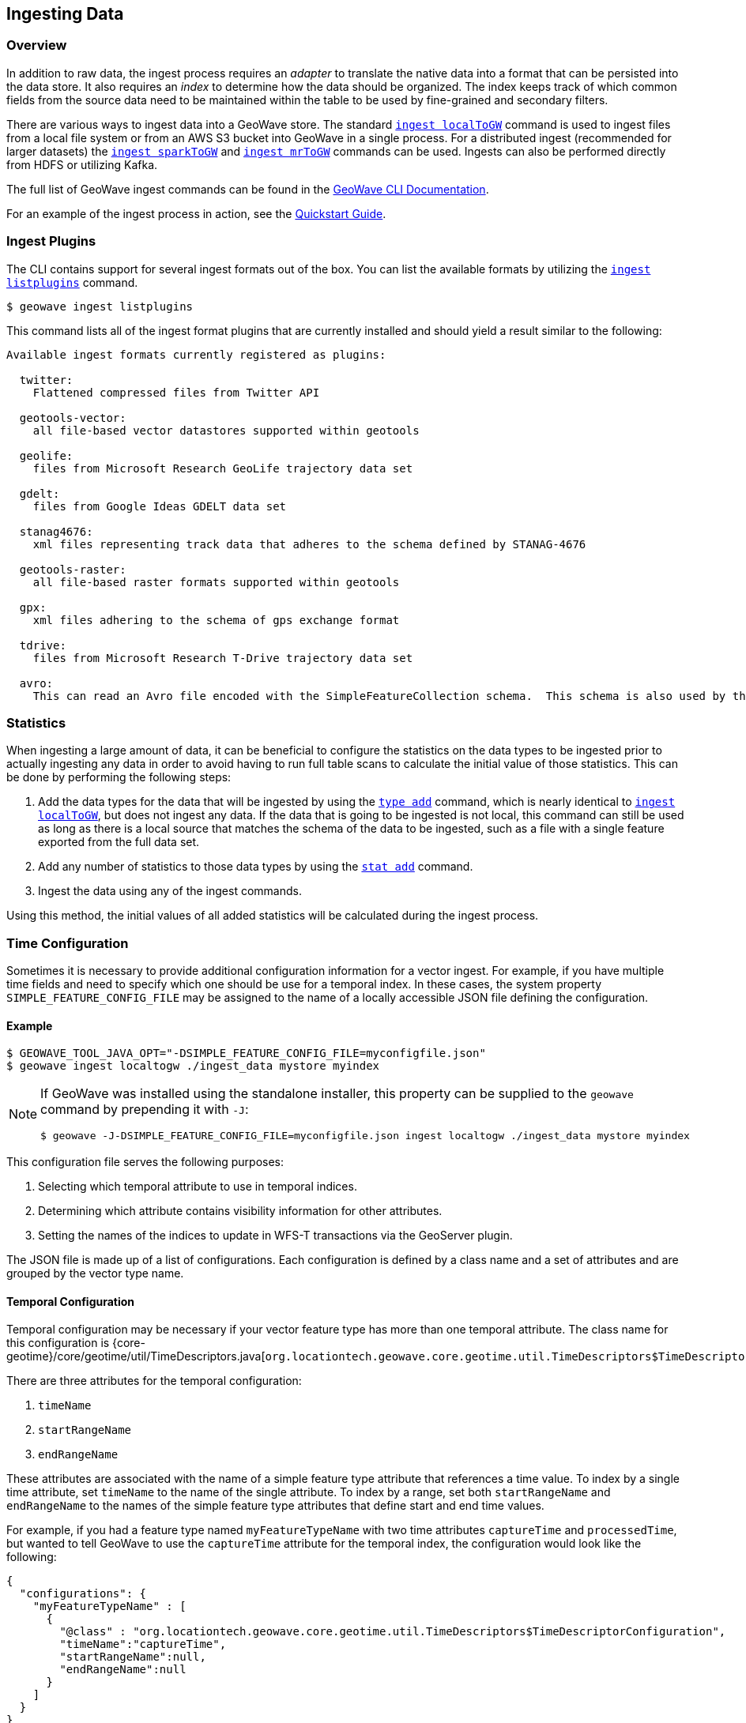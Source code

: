 <<<

:linkattrs:

== Ingesting Data

[[ingest-overview]]
=== Overview

In addition to raw data, the ingest process requires an _adapter_ to translate the native data into a format that can be persisted into the data store. It also requires an _index_ to determine how the data should be organized. The index keeps track of which common fields from the source data need to be maintained within the table to be used by fine-grained and secondary filters.

There are various ways to ingest data into a GeoWave store. The standard link:commands.html#ingest-localToGW[`ingest localToGW`] command is used to ingest files from a local file system or from an AWS S3 bucket into GeoWave in a single process. For a distributed ingest (recommended for larger datasets) the link:commands.html#ingest-sparkToGW[`ingest sparkToGW`] and link:commands.html#ingest-mrToGW[`ingest mrToGW`] commands can be used. Ingests can also be performed directly from HDFS or utilizing Kafka.

The full list of GeoWave ingest commands can be found in the link:commands.html#ingest-commands[GeoWave CLI Documentation].

For an example of the ingest process in action, see the link:quickstart.html[Quickstart Guide].

=== Ingest Plugins

The CLI contains support for several ingest formats out of the box. You can list the available formats by utilizing the link:commands.html#ingest-listplugins[`ingest listplugins`] command.

[source,bash]
----
$ geowave ingest listplugins
----

This command lists all of the ingest format plugins that are currently installed and should yield a result similar to the following:

....
Available ingest formats currently registered as plugins:

  twitter:
    Flattened compressed files from Twitter API

  geotools-vector:
    all file-based vector datastores supported within geotools

  geolife:
    files from Microsoft Research GeoLife trajectory data set

  gdelt:
    files from Google Ideas GDELT data set

  stanag4676:
    xml files representing track data that adheres to the schema defined by STANAG-4676

  geotools-raster:
    all file-based raster formats supported within geotools

  gpx:
    xml files adhering to the schema of gps exchange format

  tdrive:
    files from Microsoft Research T-Drive trajectory data set

  avro:
    This can read an Avro file encoded with the SimpleFeatureCollection schema.  This schema is also used by the export tool, so this format handles re-ingesting exported datasets.
....

=== Statistics

When ingesting a large amount of data, it can be beneficial to configure the statistics on the data types to be ingested prior to actually ingesting any data in order to avoid having to run full table scans to calculate the initial value of those statistics.  This can be done by performing the following steps:

1. Add the data types for the data that will be ingested by using the link:commands.html#type-add[`type add`] command, which is nearly identical to link:commands.html#ingest-localToGW[`ingest localToGW`], but does not ingest any data.  If the data that is going to be ingested is not local, this command can still be used as long as there is a local source that matches the schema of the data to be ingested, such as a file with a single feature exported from the full data set.
2. Add any number of statistics to those data types by using the link:commands.html#stat-add[`stat add`] command.
3. Ingest the data using any of the ingest commands.

Using this method, the initial values of all added statistics will be calculated during the ingest process.

=== Time Configuration

Sometimes it is necessary to provide additional configuration information for a vector ingest.  For example, if you have multiple time fields and need to specify which one should be use for a temporal index. In these cases, the system property `SIMPLE_FEATURE_CONFIG_FILE` may be assigned to the name of a locally accessible JSON file defining the configuration.

[[ingest-example]]
==== Example

[source]
----
$ GEOWAVE_TOOL_JAVA_OPT="-DSIMPLE_FEATURE_CONFIG_FILE=myconfigfile.json"
$ geowave ingest localtogw ./ingest_data mystore myindex
----

[NOTE]
====
If GeoWave was installed using the standalone installer, this property can be supplied to the `geowave` command by prepending it with `-J`:

[source]
----
$ geowave -J-DSIMPLE_FEATURE_CONFIG_FILE=myconfigfile.json ingest localtogw ./ingest_data mystore myindex
----
====

This configuration file serves the following purposes:
[arabic]
. Selecting which temporal attribute to use in temporal indices.
. Determining which attribute contains visibility information for other attributes.
. Setting the names of the indices to update in WFS-T transactions via the GeoServer plugin.

The JSON file is made up of a list of configurations. Each configuration is defined by a class name and a set of attributes and are grouped by the vector type name.

==== Temporal Configuration

Temporal configuration may be necessary if your vector feature type has more than one temporal attribute.  The class name for this configuration is {core-geotime}/core/geotime/util/TimeDescriptors.java[`org.locationtech.geowave.core.geotime.util.TimeDescriptors$TimeDescriptorConfiguration`].

There are three attributes for the temporal configuration:
[arabic]
. `timeName`
. `startRangeName`
. `endRangeName`

These attributes are associated with the name of a simple feature type attribute that references a time value.  To index by a single time attribute, set `timeName` to the name of the single attribute.  To index by a range, set both `startRangeName` and `endRangeName` to the names of the simple feature type attributes that define start and end time values.

For example, if you had a feature type named `myFeatureTypeName` with two time attributes `captureTime` and `processedTime`, but wanted to tell GeoWave to use the `captureTime` attribute for the temporal index, the configuration would look like the following:

[%nowrap]
....
{
  "configurations": {
    "myFeatureTypeName" : [
      {
        "@class" : "org.locationtech.geowave.core.geotime.util.TimeDescriptors$TimeDescriptorConfiguration",
        "timeName":"captureTime",
        "startRangeName":null,
        "endRangeName":null
      }
    ]
  }
}
....

==== Visibility Configuration

Visibility configuration consists of a visibility manager and an attribute which contains the visibility information.

A visibility manager extends {core-store}/core/store/data/visibility/VisibilityManagement.java[`org.locationtech.geowave.core.store.data.visibility.VisibilityManagement`]. An instance of this class interprets the contents of a visibility attribute within a simple feature to determine the visibility constraints of the other attributes in that simple feature. The default visibility management class is {adapter-vector}/adapter/vector/plugin/visibility/JsonDefinitionColumnVisibilityManagement.java[`org.locationtech.geowave.adapter.vector.plugin.visibility.JsonDefinitionColumnVisibilityManagement`], which is used by the default visibility configuration class {adapter-vector}/adapter/vector/plugin/visibility/VisibilityConfiguration.java[`org.locationtech.geowave.adapter.vector.plugin.visibility.VisibilityConfiguration`].

For example, if you had an attribute called `vis` that contained the visibility constraints in a type called `myFeatureTypeName`, the configuration would look like the following:

....
{
  "configurations": {
    "myFeatureTypeName" : [
      {
        "@class" : "org.locationtech.geowave.adapter.vector.plugin.visibility.VisibilityConfiguration",
        "attributeName" : "vis"
      }
    ]
  }
}
....

==== Primary Index Identifiers

The class {adapter-vector}/adapter/vector/index/SimpleFeaturePrimaryIndexConfiguration.java[`org.locationtech.geowave.adapter.vector.index.SimpleFeaturePrimaryIndexConfiguration`] is used to maintain the configuration of primary indices used for adding or updating simple features via the GeoServer plugin.

==== Example Configuration

All of the above configurations can be combined into a single configuration file.  This would result in a configuration that looks something like the following:

[%nowrap]
....
{
  "configurations": {
    "myFeatureTypeName" : [
      {
        "@class" : "`org.locationtech.geowave.core.geotime.util.TimeDescriptors$TimeDescriptorConfiguration`",
        "startRangeName":null,
        "endRangeName":null,
        "timeName":"captureTime"
      },
      {
        "@class": "org.locationtech.geowave.adapter.vector.plugin.visibility.VisibilityConfiguration",
        "attributeName" : "vis"
      },
      {
        "@class": "org.locationtech.geowave.adapter.vector.index.SimpleFeaturePrimaryIndexConfiguration",
        "indexNames": ["SPATIAL_IDX"]
      }
    ]
  }
}
....

See the <<110-visibility-management.adoc#visibility-management, Visibility Management>> section of the appendix for more information about visibility management.

